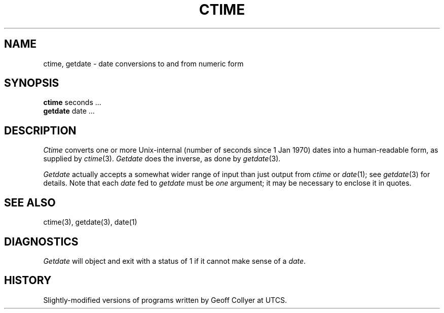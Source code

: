 .TH CTIME 1 local
.DA 23 April 1986
.SH NAME
ctime, getdate \- date conversions to and from numeric form
.SH SYNOPSIS
.B ctime
seconds ...
.br
.B getdate
date ...
.SH DESCRIPTION
.I Ctime
converts one or more Unix-internal (number of seconds since 1 Jan 1970)
dates into a human-readable form, as supplied by
.IR ctime (3).
.I Getdate
does the inverse, as done by
.IR getdate (3).
.PP
.I Getdate
actually accepts a somewhat wider range of input than just output from
.I ctime
or
.IR date (1);
see
.IR getdate (3)
for details.
Note that each
.I date
fed to
.I getdate
must be \fIone\fR argument;
it may be necessary to enclose it in quotes.
.SH SEE ALSO
ctime(3), getdate(3), date(1)
.SH DIAGNOSTICS
.I Getdate
will object and exit with a status of 1 if it cannot make sense of a
.IR date .
.SH HISTORY
Slightly-modified versions of programs written by Geoff Collyer at UTCS.
